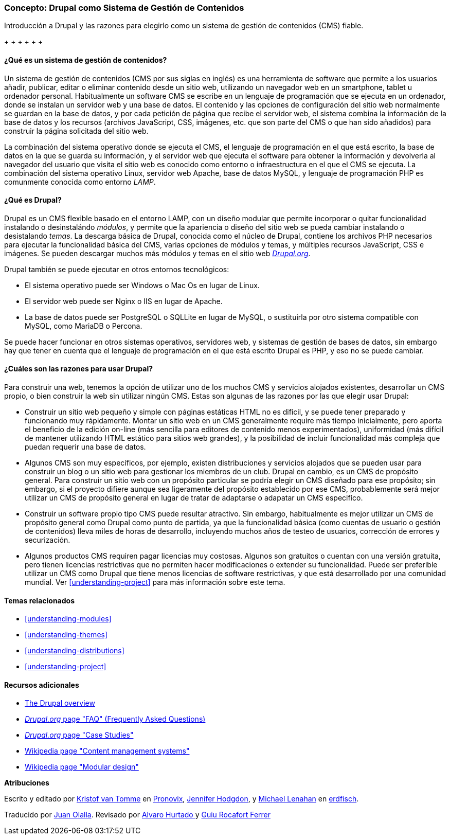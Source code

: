 [[understanding-drupal]]

=== Concepto: Drupal como Sistema de Gestión de Contenidos

[role="summary"]
Introducción a Drupal y las razones para elegirlo como un sistema de gestión de
contenidos (CMS) fiable.

+(((CMS (Sistema de gestión de contenidos),vista general)))
+(((Sistema de gestión de contenidos (CMS),vista general)))
+(((CMS (Sistema de gestión de contenidos),vista general)))
+(((CMS (Sistema de gestión de contenidos),server requirements)))
+(((Nucleo de Drupal,vista general)))
+(((Drupal.org,descargando módulos y temas de)))

//==== Conocimientos previos

==== ¿Qué es un sistema de gestión de contenidos?

Un sistema de gestión de contenidos (CMS por sus siglas en inglés) es una
herramienta de software que permite a los usuarios añadir, publicar, editar o
eliminar contenido desde un sitio web, utilizando un navegador web en un
smartphone, tablet u ordenador personal. Habitualmente un software CMS se
escribe en un lenguaje de programación que se ejecuta en un ordenador, donde se
instalan un servidor web y una base de datos. El contenido y las opciones de
configuración del sitio web normalmente se guardan en la base de datos, y por
cada petición de página que recibe el servidor web, el sistema combina la
información de la base de datos y los recursos (archivos JavaScript, CSS,
imágenes, etc. que son parte del CMS o que han sido añadidos) para construir la
página solicitada del sitio web.

La combinación del sistema operativo donde se ejecuta el CMS, el lenguaje de
programación en el que está escrito, la base de datos en la que se guarda su
información, y el servidor web que ejecuta el software para obtener la
información y devolverla al navegador del usuario que visita el sitio web es
conocido como entorno o infraestructura en el que el CMS se ejecuta. La
combinación del sistema operativo Linux, servidor web Apache, base de datos
MySQL, y lenguaje de programación PHP es comunmente conocida como entorno
_LAMP_.

==== ¿Qué es Drupal?

Drupal es un CMS flexible basado en el entorno LAMP, con un diseño modular que
permite incorporar o quitar funcionalidad instalando o desinstalándo _módulos_,
y permite que la apariencia o diseño del sitio web se pueda cambiar instalando
o desistalando _temas_. La descarga básica de Drupal, conocida como el núcleo
de Drupal, contiene los archivos PHP necesarios para ejecutar la funcionalidad
básica del CMS, varias opciones de módulos y temas, y múltiples recursos
JavaScript, CSS e imágenes. Se pueden descargar muchos más módulos y temas en
el sitio web https://www.drupal.org[_Drupal.org_].

Drupal también se puede ejecutar en otros entornos tecnológicos:

* El sistema operativo puede ser Windows o Mac Os en lugar de Linux.

* El servidor web puede ser Nginx o IIS en lugar de Apache.

* La base de datos puede ser PostgreSQL o SQLLite en lugar de MySQL, o
sustituirla por otro sistema compatible con MySQL, como MariaDB o Percona.

Se puede hacer funcionar en otros sistemas operativos, servidores web, y
sistemas de gestión de bases de datos, sin embargo hay que tener en cuenta que
el lenguaje de programación en el que está escrito Drupal es PHP, y eso no se
puede cambiar.

==== ¿Cuáles son las razones para usar Drupal?

Para construir una web, tenemos la opción de utilizar uno de los muchos CMS y
servicios alojados existentes, desarrollar un CMS propio, o bien construir la
web sin utilizar ningún CMS. Estas son algunas de las razones por las que
elegir usar Drupal:

* Construir un sitio web pequeño y simple con páginas estáticas HTML no es
difícil, y se puede tener preparado y funcionando muy rápidamente. Montar un
sitio web en un CMS generalmente require más tiempo inicialmente, pero aporta
el beneficio de la edición on-line (más sencilla para editores de contenido
menos experimentados), uniformidad (más difícil de mantener utilizando HTML
estático para sitios web grandes), y la posibilidad de incluir funcionalidad
más compleja que puedan requerir una base de datos.

* Algunos CMS son muy específicos, por ejemplo, existen distribuciones y
servicios alojados que se pueden usar para construir un blog o un sitio web
para gestionar los miembros de un club. Drupal en cambio, es un CMS de
propósito general. Para construir un sitio web con un propósito particular se
podría elegir un CMS diseñado para ese propósito; sin embargo, si el proyecto
difiere aunque sea ligeramente del propósito establecido por ese CMS,
probablemente será mejor utilizar un CMS de propósito general en lugar de
tratar de adaptarse o adapatar un CMS especifíco.

* Construir un software propio tipo CMS puede resultar atractivo. Sin embargo,
habitualmente es mejor utilizar un CMS de propósito general como Drupal como
punto de partida, ya que la funcionalidad básica (como cuentas de usuario o
gestión de contenidos) lleva miles de horas de desarrollo, incluyendo muchos
años de testeo de usuarios, corrección de errores y securización.

* Algunos productos CMS requiren pagar licencias muy costosas. Algunos son
gratuitos o cuentan con una versión gratuita, pero tienen licencias
restrictivas que no permiten hacer modificaciones o extender su funcionalidad.
Puede ser preferible utilizar un CMS como Drupal que tiene menos licencias de
software restrictivas, y que está desarrollado por una comunidad mundial. Ver
<<understanding-project>> para más información sobre este tema.

==== Temas relacionados

* <<understanding-modules>>
* <<understanding-themes>>
* <<understanding-distributions>>
* <<understanding-project>>

==== Recursos adicionales

* https://www.drupal.org/docs/8/understanding-drupal-8/overview[The Drupal overview]

* https://www.drupal.org/about/faq[_Drupal.org_ page "FAQ" (Frequently Asked Questions)]

* https://www.drupal.org/case-studies[_Drupal.org_ page "Case Studies"]

* https://en.wikipedia.org/wiki/Content_management_system[Wikipedia page "Content management systems"]

* https://en.wikipedia.org/wiki/Modular_design[Wikipedia page "Modular design"]


*Atribuciones*

Escrito y editado por https://www.drupal.org/u/kvantomme[Kristof van Tomme]
en https://pronovix.com/[Pronovix],
https://www.drupal.org/u/jhodgdon[Jennifer Hodgdon],
y https://www.drupal.org/u/michaellenahan[Michael Lenahan]
en https://erdfisch.de[erdfisch].

Traducido por https://www.drupal.org/u/juanolalla[Juan Olalla].
Revisado por https://www.drupal.org/u/alvar0hurtad0[ Alvaro Hurtado ] y https://www.drupal.org/u/guiurocafortferrer[Guiu Rocafort Ferrer]